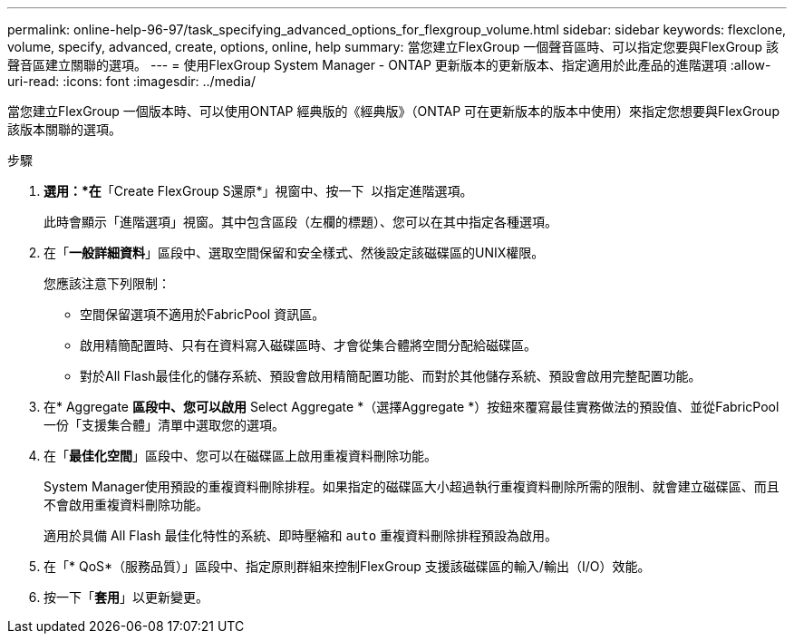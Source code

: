 ---
permalink: online-help-96-97/task_specifying_advanced_options_for_flexgroup_volume.html 
sidebar: sidebar 
keywords: flexclone, volume, specify, advanced, create, options, online, help 
summary: 當您建立FlexGroup 一個聲音區時、可以指定您要與FlexGroup 該聲音區建立關聯的選項。 
---
= 使用FlexGroup System Manager - ONTAP 更新版本的更新版本、指定適用於此產品的進階選項
:allow-uri-read: 
:icons: font
:imagesdir: ../media/


[role="lead"]
當您建立FlexGroup 一個版本時、可以使用ONTAP 經典版的《經典版》（ONTAP 可在更新版本的版本中使用）來指定您想要與FlexGroup 該版本關聯的選項。

.步驟
. *選用：*在*「Create FlexGroup S還原*」視窗中、按一下 image:../media/advanced_options.gif[""] 以指定進階選項。
+
此時會顯示「進階選項」視窗。其中包含區段（左欄的標題）、您可以在其中指定各種選項。

. 在「*一般詳細資料*」區段中、選取空間保留和安全樣式、然後設定該磁碟區的UNIX權限。
+
您應該注意下列限制：

+
** 空間保留選項不適用於FabricPool 資訊區。
** 啟用精簡配置時、只有在資料寫入磁碟區時、才會從集合體將空間分配給磁碟區。
** 對於All Flash最佳化的儲存系統、預設會啟用精簡配置功能、而對於其他儲存系統、預設會啟用完整配置功能。


. 在* Aggregate *區段中、您可以啟用* Select Aggregate *（選擇Aggregate *）按鈕來覆寫最佳實務做法的預設值、並從FabricPool 一份「支援集合體」清單中選取您的選項。
. 在「*最佳化空間*」區段中、您可以在磁碟區上啟用重複資料刪除功能。
+
System Manager使用預設的重複資料刪除排程。如果指定的磁碟區大小超過執行重複資料刪除所需的限制、就會建立磁碟區、而且不會啟用重複資料刪除功能。

+
適用於具備 All Flash 最佳化特性的系統、即時壓縮和 `auto` 重複資料刪除排程預設為啟用。

. 在「* QoS*（服務品質）」區段中、指定原則群組來控制FlexGroup 支援該磁碟區的輸入/輸出（I/O）效能。
. 按一下「*套用*」以更新變更。

